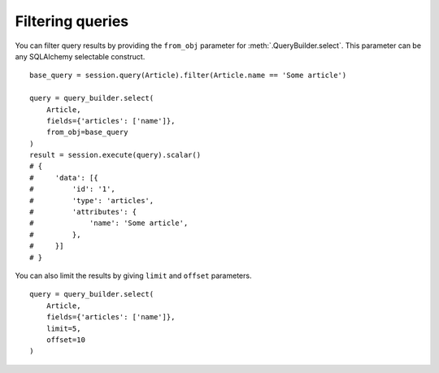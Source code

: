 Filtering queries
-----------------


You can filter query results by providing the ``from_obj`` parameter for :meth:`.QueryBuilder.select`.
This parameter can be any SQLAlchemy selectable construct.


::


    base_query = session.query(Article).filter(Article.name == 'Some article')

    query = query_builder.select(
        Article,
        fields={'articles': ['name']},
        from_obj=base_query
    )
    result = session.execute(query).scalar()
    # {
    #     'data': [{
    #         'id': '1',
    #         'type': 'articles',
    #         'attributes': {
    #             'name': 'Some article',
    #         },
    #     }]
    # }


You can also limit the results by giving ``limit`` and ``offset`` parameters.

::


    query = query_builder.select(
        Article,
        fields={'articles': ['name']},
        limit=5,
        offset=10
    )
